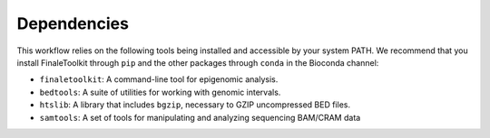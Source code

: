 Dependencies
------------

This workflow relies on the following tools being installed and accessible by your system PATH. We recommend that you install FinaleToolkit through ``pip`` and the other packages through ``conda`` in the Bioconda channel:

* ``finaletoolkit``: A command-line tool for epigenomic analysis.
* ``bedtools``: A suite of utilities for working with genomic intervals.
* ``htslib``: A library that includes ``bgzip``, necessary to GZIP uncompressed BED files.
* ``samtools``: A set of tools for manipulating and analyzing sequencing BAM/CRAM data